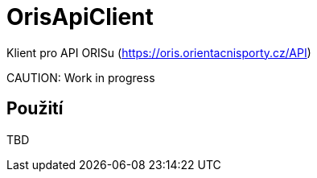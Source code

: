 = OrisApiClient

Klient pro API ORISu (https://oris.orientacnisporty.cz/API)

CAUTION:
Work in progress

== Použití

TBD
